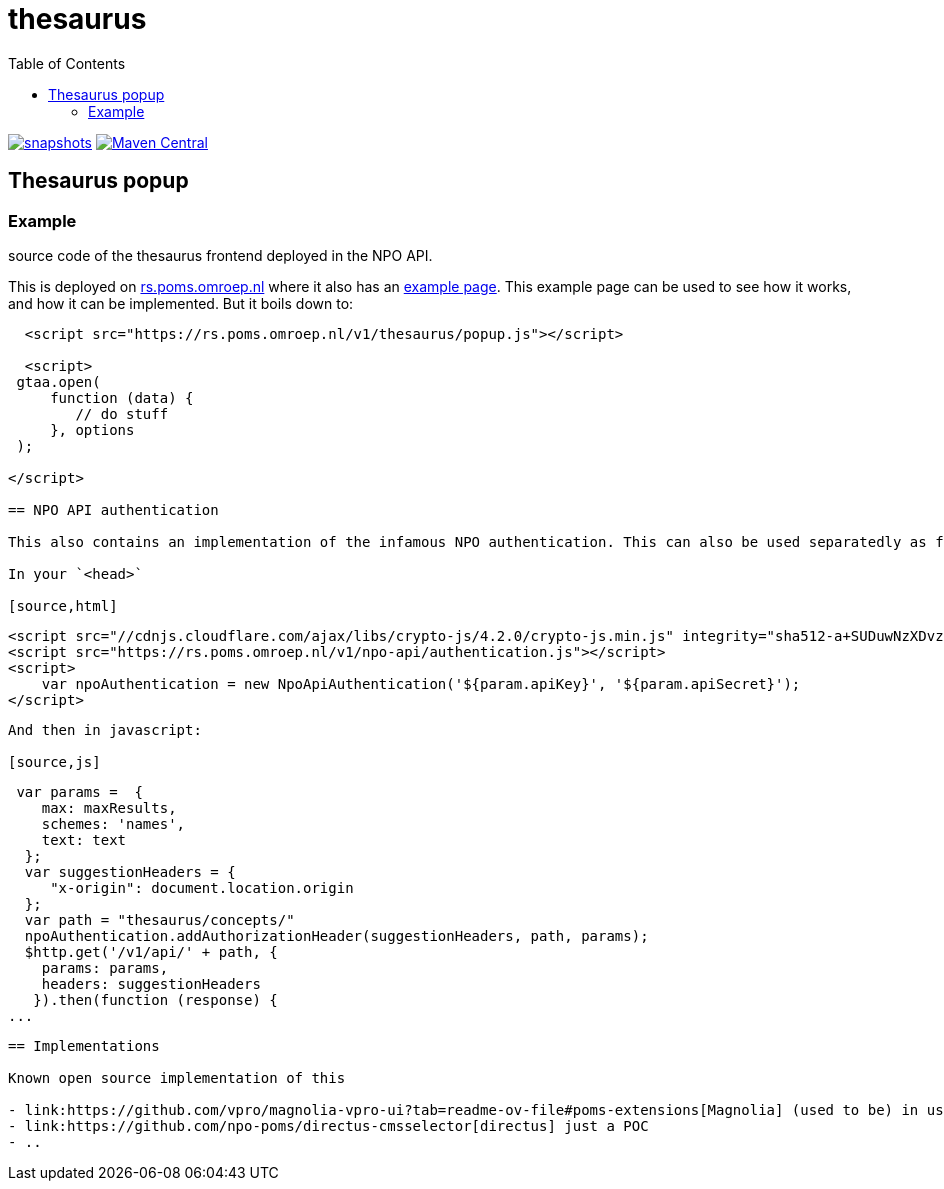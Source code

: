 = thesaurus
:toc:

image:https://img.shields.io/nexus/s/https/oss.sonatype.org/nl.vpro.poms/poms-thesaurus.svg[snapshots,link=https://oss.sonatype.org/content/repositories/snapshots/nl/vpro/poms/poms-thesaurus/]
image:https://img.shields.io/maven-central/v/nl.vpro.poms/poms-thesaurus.svg?label=Maven%20Central[Maven Central,link=https://search.maven.org/search?q=g:nl.vpro.poms%20AND%20a:poms-thesaurus]


== Thesaurus popup

=== Example

source code of the thesaurus frontend deployed in the NPO API.

This is deployed on link:https://rs.poms.omroep.nl/[rs.poms.omroep.nl] where it also has an link:https://rs.poms.omroep.nl/v1/thesaurus/example[example page]. This example page can be used to see how it works, and how it can be implemented.
But it boils down to:
[source,html]
----
  <script src="https://rs.poms.omroep.nl/v1/thesaurus/popup.js"></script>

  <script>
 gtaa.open(
     function (data) {
        // do stuff
     }, options
 );

</script>

== NPO API authentication

This also contains an implementation of the infamous NPO authentication. This can also be used separatedly as follows

In your `<head>`

[source,html]
----
  <script src="//cdnjs.cloudflare.com/ajax/libs/crypto-js/4.2.0/crypto-js.min.js" integrity="sha512-a+SUDuwNzXDvz4XrIcXHuCf089/iJAoN4lmrXJg18XnduKK6YlDHNRalv4yd1N40OKI80tFidF+rqTFKGPoWFQ==" crossorigin="anonymous" referrerpolicy="no-referrer"></script>
  <script src="https://rs.poms.omroep.nl/v1/npo-api/authentication.js"></script>
  <script>
      var npoAuthentication = new NpoApiAuthentication('${param.apiKey}', '${param.apiSecret}');
  </script>
----
And then in javascript:

[source,js]
----

  var params =  {
     max: maxResults,
     schemes: 'names',
     text: text
   };
   var suggestionHeaders = {
      "x-origin": document.location.origin
   };
   var path = "thesaurus/concepts/"
   npoAuthentication.addAuthorizationHeader(suggestionHeaders, path, params);
   $http.get('/v1/api/' + path, {
     params: params,
     headers: suggestionHeaders
    }).then(function (response) {
 ...
----


== Implementations

Known open source implementation of this

- link:https://github.com/vpro/magnolia-vpro-ui?tab=readme-ov-file#poms-extensions[Magnolia] (used to be) in use @VPRO
- link:https://github.com/npo-poms/directus-cmsselector[directus] just a POC
- ..
